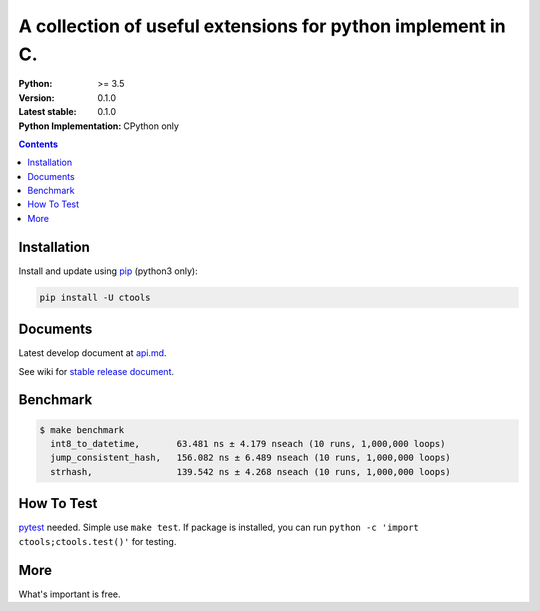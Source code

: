 ============================================================
A collection of useful extensions for python implement in C.
============================================================

:Python: >= 3.5
:Version: 0.1.0
:Latest stable: 0.1.0
:Python Implementation: CPython only

.. contents::

Installation
============

Install and update using `pip`_ (python3 only):

.. code-block:: text

    pip install -U ctools

Documents
=========

Latest develop document at `api.md <https://github.com/ko-han/python-ctools/blob/master/doc/api.md>`_.

See wiki for `stable release document  <https://github.com/ko-han/python-ctools/wiki>`_.

Benchmark
=========
.. code-block:: text

    $ make benchmark
      int8_to_datetime,       63.481 ns ± 4.179 nseach (10 runs, 1,000,000 loops)
      jump_consistent_hash,   156.082 ns ± 6.489 nseach (10 runs, 1,000,000 loops)
      strhash,                139.542 ns ± 4.268 nseach (10 runs, 1,000,000 loops)


How To Test
===========
`pytest`_ needed. Simple use ``make test``. If package is installed, you can run ``python -c 'import ctools;ctools.test()'``
for testing.


More
====
What's important is free.

.. _pip: https://pip.pypa.io/en/stable/quickstart/
.. _jump_consistent_hash: https://arxiv.org/abs/1406.2294
.. _pytest: https://docs.pytest.org/en/latest/contents.html
